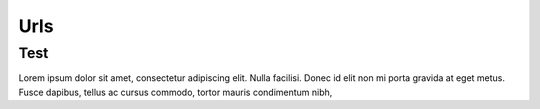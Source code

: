 Urls
++++

Test
=====

Lorem ipsum dolor sit amet, consectetur adipiscing elit. Nulla
facilisi. Donec id elit non mi porta gravida at eget metus. Fusce
dapibus, tellus ac cursus commodo, tortor mauris condimentum nibh,
